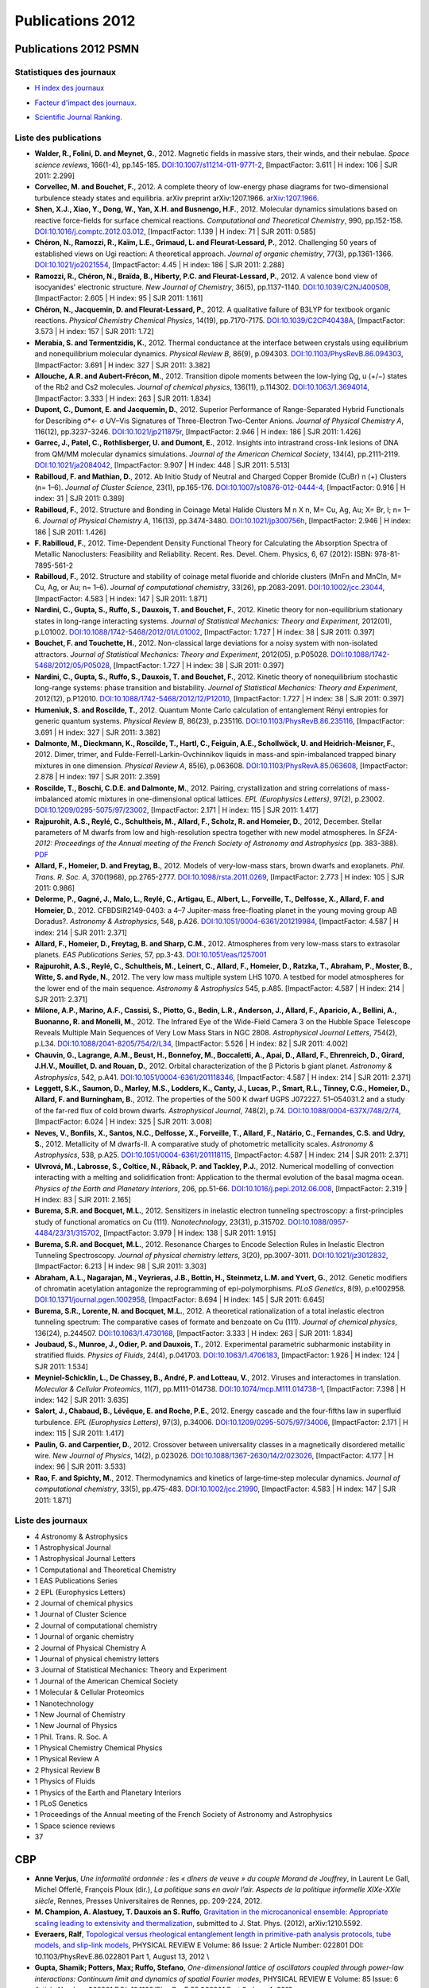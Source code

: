 .. _publications2012:

Publications 2012
=================

Publications 2012 PSMN
----------------------

Statistiques des journaux
~~~~~~~~~~~~~~~~~~~~~~~~~

.. container:: d-flex

    .. container::

        * `H index des journaux <http://www.scimagojr.com/help.php#rank_journals>`_

        .. image:: ../../_static/img_publications/plot_2012_hindex-1.png
            :alt: Graphique plot_2012_hindex-1

    .. container::

        * `Facteur d'impact des journaux. <https://www.scijournal.org/>`_

        .. image:: ../../_static/img_publications/plot_2012_if-1.png
            :alt: Graphique plot_2012_if-1

    .. container::

        * `Scientific Journal Ranking. <http://www.scimagojr.com/help.php#rank_journals>`_

        .. image:: ../../_static/img_publications/plot_2012_sjr-1.png
            :alt: Graphique plot_2012_sjr-1

Liste des publications
~~~~~~~~~~~~~~~~~~~~~~

* **Walder, R., Folini, D. and Meynet, G.**, 2012. Magnetic fields in massive stars, their winds, and their nebulae. *Space science reviews*, 166(1-4), pp.145-185. `DOI:10.1007/s11214-011-9771-2 <http://link.springer.com/article/10.1007/s11214-011-9771-2>`_, [ImpactFactor: 3.611 | H index: 106 | SJR 2011: 2.299]

*  **Corvellec, M. and Bouchet, F.**, 2012. A complete theory of low-energy phase diagrams for two-dimensional turbulence steady states and equilibria. arXiv preprint arXiv:1207.1966. `arXiv:1207.1966 <https://arxiv.org/pdf/1207.1966.pdf>`_. 

* **Shen, X.J., Xiao, Y., Dong, W., Yan, X.H. and Busnengo, H.F.**, 2012. Molecular dynamics simulations based on reactive force-fields for surface chemical reactions. *Computational and Theoretical Chemistry*, 990, pp.152-158. `DOI:10.1016/j.comptc.2012.03.012 <http://www.sciencedirect.com/science/article/pii/S2210271X12001582>`_, [ImpactFactor: 1.139 | H index: 71 | SJR 2011: 0.585] 

* **Chéron, N., Ramozzi, R., Kaïm, L.E., Grimaud, L. and Fleurat-Lessard, P.**, 2012. Challenging 50 years of established views on Ugi reaction: A theoretical approach. *Journal of organic chemistry*, 77(3), pp.1361-1366. `DOI:10.1021/jo2021554 <http://pubs.acs.org/doi/abs/10.1021/jo2021554>`_, [ImpactFactor: 4.45 | H index: 186 | SJR 2011: 2.288]

* **Ramozzi, R., Chéron, N., Braïda, B., Hiberty, P.C. and Fleurat-Lessard, P.**, 2012. A valence bond view of isocyanides' electronic structure. *New Journal of Chemistry*, 36(5), pp.1137-1140. `DOI:10.1039/C2NJ40050B <http://pubs.rsc.org/en/Content/ArticleLanding/2012/NJ/c2nj40050b>`_,   [ImpactFactor: 2.605 | H index: 95 | SJR 2011: 1.161]

* **Chéron, N., Jacquemin, D. and Fleurat-Lessard, P.**, 2012. A qualitative failure of B3LYP for textbook organic reactions. *Physical Chemistry Chemical Physics*, 14(19), pp.7170-7175. `DOI:10.1039/C2CP40438A <http://pubs.rsc.org/en/Content/ArticleLanding/2012/CP/c2cp40438a#!divAbstract>`_,  [ImpactFactor: 3.573 | H index: 157 | SJR 2011: 1.72]

* **Merabia, S. and Termentzidis, K.**, 2012. Thermal conductance at the interface between crystals using equilibrium and nonequilibrium molecular dynamics. *Physical Review B*, 86(9), p.094303. `DOI:10.1103/PhysRevB.86.094303 <https://journals.aps.org/prb/abstract/10.1103/PhysRevB.86.094303>`_,  [ImpactFactor: 3.691 | H index: 327 | SJR 2011: 3.382]

* **Allouche, A.R. and Aubert-Frécon, M.**, 2012. Transition dipole moments between the low-lying Ωg, u (+/−) states of the Rb2 and Cs2 molecules. *Journal of chemical physics*, 136(11), p.114302. `DOI:10.1063/1.3694014 <http://aip.scitation.org/doi/abs/10.1063/1.3694014>`_, [ImpactFactor: 3.333 | H index: 263 | SJR 2011: 1.834]

* **Dupont, C., Dumont, E. and Jacquemin, D.**, 2012. Superior Performance of Range-Separated Hybrid Functionals for Describing σ*← σ UV–Vis Signatures of Three-Electron Two-Center Anions. *Journal of Physical Chemistry A*, 116(12), pp.3237-3246. `DOI:10.1021/jp211875r <http://pubs.acs.org/doi/abs/10.1021/jp211875r>`_, [ImpactFactor: 2.946 | H index: 186 | SJR 2011: 1.426]

* **Garrec, J., Patel, C., Rothlisberger, U. and Dumont, E.**, 2012. Insights into intrastrand cross-link lesions of DNA from QM/MM molecular dynamics simulations. *Journal of the American Chemical Society*, 134(4), pp.2111-2119. `DOI:10.1021/ja2084042 <http://pubs.acs.org/doi/abs/10.1021/ja2084042>`_,  [ImpactFactor: 9.907 | H index: 448 | SJR 2011: 5.513]

* **Rabilloud, F. and Mathian, D.**, 2012. Ab Initio Study of Neutral and Charged Copper Bromide (CuBr) n (+) Clusters (n= 1–6). *Journal of Cluster Science*, 23(1), pp.165-176. `DOI:10.1007/s10876-012-0444-4 <http://link.springer.com/article/10.1007/s10876-012-0444-4>`_, [ImpactFactor: 0.916 | H index: 31 | SJR 2011: 0.389]

* **Rabilloud, F.**, 2012. Structure and Bonding in Coinage Metal Halide Clusters M n X n, M= Cu, Ag, Au; X= Br, I; n= 1–6. *Journal of Physical Chemistry A*, 116(13), pp.3474-3480. `DOI:10.1021/jp300756h <http://pubs.acs.org/doi/abs/10.1021/jp300756h>`_, [ImpactFactor: 2.946 | H index: 186 | SJR 2011: 1.426]

* **F. Rabilloud, F.**, 2012. Time-Dependent Density Functional Theory for Calculating the Absorption Spectra of Metallic Nanoclusters: Feasibility and Reliability. Recent. Res. Devel. Chem. Physics, 6, 67 (2012): ISBN: 978-81-7895-561-2 

* **Rabilloud, F.**, 2012. Structure and stability of coinage metal fluoride and chloride clusters (MnFn and MnCln, M= Cu, Ag, or Au; n= 1–6). *Journal of computational chemistry*, 33(26), pp.2083-2091. `DOI:10.1002/jcc.23044 <http://onlinelibrary.wiley.com/doi/10.1002/jcc.23044/full>`_,  [ImpactFactor: 4.583 | H index: 147 | SJR 2011: 1.871]

* **Nardini, C., Gupta, S., Ruffo, S., Dauxois, T. and Bouchet, F.**, 2012. Kinetic theory for non-equilibrium stationary states in long-range interacting systems. *Journal of Statistical Mechanics: Theory and Experiment*, 2012(01), p.L01002. `DOI:10.1088/1742-5468/2012/01/L01002 <http://iopscience.iop.org/article/10.1088/1742-5468/2012/01/L01002/meta>`_, [ImpactFactor: 1.727 | H index: 38 | SJR 2011: 0.397]

* **Bouchet, F. and Touchette, H.**, 2012. Non-classical large deviations for a noisy system with non-isolated attractors. *Journal of Statistical Mechanics: Theory and Experiment*, 2012(05), p.P05028. `DOI:10.1088/1742-5468/2012/05/P05028 <http://iopscience.iop.org/article/10.1088/1742-5468/2012/05/P05028/meta>`_, [ImpactFactor: 1.727 | H index: 38 | SJR 2011: 0.397]

* **Nardini, C., Gupta, S., Ruffo, S., Dauxois, T. and Bouchet, F.**, 2012. Kinetic theory of nonequilibrium stochastic long-range systems: phase transition and bistability. *Journal of Statistical Mechanics: Theory and Experiment*, 2012(12), p.P12010. `DOI:10.1088/1742-5468/2012/12/P12010 <http://iopscience.iop.org/article/10.1088/1742-5468/2012/12/P12010/meta>`_, [ImpactFactor: 1.727 | H index: 38 | SJR 2011: 0.397]

* **Humeniuk, S. and Roscilde, T.**, 2012. Quantum Monte Carlo calculation of entanglement Rényi entropies for generic quantum systems. *Physical Review B*, 86(23), p.235116. `DOI:10.1103/PhysRevB.86.235116 <https://journals.aps.org/prb/abstract/10.1103/PhysRevB.86.235116>`_,  [ImpactFactor: 3.691 | H index: 327 | SJR 2011: 3.382]

* **Dalmonte, M., Dieckmann, K., Roscilde, T., Hartl, C., Feiguin, A.E., Schollwöck, U. and Heidrich-Meisner, F.**, 2012. Dimer, trimer, and Fulde-Ferrell-Larkin-Ovchinnikov liquids in mass-and spin-imbalanced trapped binary mixtures in one dimension. *Physical Review A*, 85(6), p.063608. `DOI:10.1103/PhysRevA.85.063608 <https://journals.aps.org/pra/abstract/10.1103/PhysRevA.85.063608>`_,  [ImpactFactor: 2.878 | H index: 197 | SJR 2011: 2.359]

* **Roscilde, T., Boschi, C.D.E. and Dalmonte, M.**, 2012. Pairing, crystallization and string correlations of mass-imbalanced atomic mixtures in one-dimensional optical lattices. *EPL (Europhysics Letters)*, 97(2), p.23002. `DOI:10.1209/0295-5075/97/23002 <http://iopscience.iop.org/article/10.1209/0295-5075/97/23002/meta>`_, [ImpactFactor: 2.171 | H index: 115 | SJR 2011: 1.417]

* **Rajpurohit, A.S., Reylé, C., Schultheis, M., Allard, F., Scholz, R. and Homeier, D.**, 2012, December. Stellar parameters of M dwarfs from low and high-resolution spectra together with new model atmospheres. In *SF2A-2012: Proceedings of the Annual meeting of the French Society of Astronomy and Astrophysics* (pp. 383-388). `PDF <http://sf2a.eu/semaine-sf2a/2012/proceedings/2012sf2a.conf..0383R.pdf>`_

* **Allard, F., Homeier, D. and Freytag, B.**, 2012. Models of very-low-mass stars, brown dwarfs and exoplanets. *Phil. Trans. R. Soc. A*, 370(1968), pp.2765-2777. `DOI:10.1098/rsta.2011.0269 <http://rsta.royalsocietypublishing.org/content/370/1968/2765.short>`_, [ImpactFactor: 2.773 | H index: 105 | SJR 2011: 0.986] 

* **Delorme, P., Gagné, J., Malo, L., Reylé, C., Artigau, E., Albert, L., Forveille, T., Delfosse, X., Allard, F. and Homeier, D.**, 2012. CFBDSIR2149-0403: a 4–7 Jupiter-mass free-floating planet in the young moving group AB Doradus?. *Astronomy & Astrophysics*, 548, p.A26. `DOI:10.1051/0004-6361/201219984 <http://www.aanda.org/articles/aa/full_html/2012/12/aa19984-12/aa19984-12.html>`_, [ImpactFactor: 4.587 | H index: 214 | SJR 2011: 2.371] 

* **Allard, F., Homeier, D., Freytag, B. and Sharp, C.M.**, 2012. Atmospheres from very low-mass stars to extrasolar planets. *EAS Publications Series*, 57, pp.3-43. `DOI:10.1051/eas/1257001 <http://www.eas-journal.org/articles/eas/abs/2012/05/eas1257001/eas1257001.html>`_

* **Rajpurohit, A.S., Reylé, C., Schultheis, M., Leinert, C., Allard, F., Homeier, D., Ratzka, T., Abraham, P., Moster, B., Witte, S. and Ryde, N.**, 2012. The very low mass multiple system LHS 1070. A testbed for model atmospheres for the lower end of the main sequence. *Astronomy & Astrophysics* 545, p.A85. [ImpactFactor: 4.587 | H index: 214 | SJR 2011: 2.371] 

* **Milone, A.P., Marino, A.F., Cassisi, S., Piotto, G., Bedin, L.R., Anderson, J., Allard, F., Aparicio, A., Bellini, A., Buonanno, R. and Monelli, M.**, 2012. The Infrared Eye of the Wide-Field Camera 3 on the Hubble Space Telescope Reveals Multiple Main Sequences of Very Low Mass Stars in NGC 2808. *Astrophysical Journal Letters*, 754(2), p.L34. `DOI:10.1088/2041-8205/754/2/L34 <http://iopscience.iop.org/article/10.1088/2041-8205/754/2/L34/meta>`_,  [ImpactFactor: 5.526 | H index: 82 | SJR 2011: 4.002] 


* **Chauvin, G., Lagrange, A.M., Beust, H., Bonnefoy, M., Boccaletti, A., Apai, D., Allard, F., Ehrenreich, D., Girard, J.H.V., Mouillet, D. and Rouan, D.**, 2012. Orbital characterization of the β Pictoris b giant planet. *Astronomy & Astrophysics*, 542, p.A41. `DOI:10.1051/0004-6361/201118346 <http://www.aanda.org/articles/aa/full_html/2012/06/aa18346-11/aa18346-11.html>`_, [ImpactFactor: 4.587 | H index: 214 | SJR 2011: 2.371]

* **Leggett, S.K., Saumon, D., Marley, M.S., Lodders, K., Canty, J., Lucas, P., Smart, R.L., Tinney, C.G., Homeier, D., Allard, F. and Burningham, B.**, 2012. The properties of the 500 K dwarf UGPS J072227. 51–054031.2 and a study of the far-red flux of cold brown dwarfs. *Astrophysical Journal*, 748(2), p.74. `DOI:10.1088/0004-637X/748/2/74 <http://iopscience.iop.org/article/10.1088/0004-637X/748/2/74/meta>`_, [ImpactFactor: 6.024 | H index: 325 | SJR 2011: 3.008] 

* **Neves, V., Bonfils, X., Santos, N.C., Delfosse, X., Forveille, T., Allard, F., Natário, C., Fernandes, C.S. and Udry, S.**, 2012. Metallicity of M dwarfs-II. A comparative study of photometric metallicity scales. *Astronomy & Astrophysics*, 538, p.A25. `DOI:10.1051/0004-6361/201118115 <http://www.aanda.org/articles/aa/full_html/2012/02/aa18115-11/aa18115-11.html>`_, [ImpactFactor: 4.587 | H index: 214 | SJR 2011: 2.371] 

* **Ulvrová, M., Labrosse, S., Coltice, N., Råback, P. and Tackley, P.J.**, 2012. Numerical modelling of convection interacting with a melting and solidification front: Application to the thermal evolution of the basal magma ocean. *Physics of the Earth and Planetary Interiors*, 206, pp.51-66. `DOI:10.1016/j.pepi.2012.06.008 <http://www.sciencedirect.com/science/article/pii/S0031920112001240>`_, [ImpactFactor: 2.319 | H index: 83 | SJR 2011: 2.165] 

* **Burema, S.R. and Bocquet, M.L.**, 2012. Sensitizers in inelastic electron tunneling spectroscopy: a first-principles study of functional aromatics on Cu (111). *Nanotechnology*, 23(31), p.315702. `DOI:10.1088/0957-4484/23/31/315702 <http://iopscience.iop.org/article/10.1088/0957-4484/23/31/315702/meta>`_,  [ImpactFactor: 3.979 | H index: 138 | SJR 2011: 1.915] 

* **Burema, S.R. and Bocquet, M.L.**, 2012. Resonance Charges to Encode Selection Rules in Inelastic Electron Tunneling Spectroscopy. *Journal of physical chemistry letters*, 3(20), pp.3007-3011. `DOI:10.1021/jz3012832 <http://pubs.acs.org/doi/abs/10.1021/jz3012832>`_, [ImpactFactor: 6.213 | H index: 98 | SJR 2011: 3.303] 

* **Abraham, A.L., Nagarajan, M., Veyrieras, J.B., Bottin, H., Steinmetz, L.M. and Yvert, G.**, 2012. Genetic modifiers of chromatin acetylation antagonize the reprogramming of epi-polymorphisms. *PLoS Genetics*, 8(9), p.e1002958. `DOI:10.1371/journal.pgen.1002958 <http://journals.plos.org/plosgenetics/article?id=10.1371/journal.pgen.1002958>`_,  [ImpactFactor: 8.694 | H index: 145 | SJR 2011: 6.645] 

* **Burema, S.R., Lorente, N. and Bocquet, M.L.**, 2012. A theoretical rationalization of a total inelastic electron tunneling spectrum: The comparative cases of formate and benzoate on Cu (111). *Journal of chemical physics*, 136(24), p.244507. `DOI:10.1063/1.4730168 <http://aip.scitation.org/doi/abs/10.1063/1.4730168>`_,  [ImpactFactor: 3.333 | H index: 263 | SJR 2011: 1.834] 

* **Joubaud, S., Munroe, J., Odier, P. and Dauxois, T.**, 2012. Experimental parametric subharmonic instability in stratified fluids. *Physics of Fluids*, 24(4), p.041703. `DOI:10.1063/1.4706183 <http://aip.scitation.org/doi/abs/10.1063/1.4706183>`_,  [ImpactFactor: 1.926 | H index: 124 | SJR 2011: 1.534] 

* **Meyniel-Schicklin, L., De Chassey, B., André, P. and Lotteau, V.**, 2012. Viruses and interactomes in translation. *Molecular & Cellular Proteomics*, 11(7), pp.M111-014738. `DOI:10.1074/mcp.M111.014738–1 <http://www.mcponline.org/content/11/7/M111.014738.short>`_,  [ImpactFactor: 7.398 | H index: 142 | SJR 2011: 3.635] 

* **Salort, J., Chabaud, B., Lévêque, E. and Roche, P.E.**, 2012. Energy cascade and the four-fifths law in superfluid turbulence. *EPL (Europhysics Letters)*, 97(3), p.34006. `DOI:10.1209/0295-5075/97/34006 <http://iopscience.iop.org/article/10.1209/0295-5075/97/34006/meta>`_, [ImpactFactor: 2.171 | H index: 115 | SJR 2011: 1.417]

* **Paulin, G. and Carpentier, D.**, 2012. Crossover between universality classes in a magnetically disordered metallic wire. *New Journal of Physics*, 14(2), p.023026. `DOI:10.1088/1367-2630/14/2/023026 <http://iopscience.iop.org/article/10.1088/1367-2630/14/2/023026/meta>`_,  [ImpactFactor: 4.177 | H index: 96 | SJR 2011: 3.533] 

* **Rao, F. and Spichty, M.**, 2012. Thermodynamics and kinetics of large‐time‐step molecular dynamics. *Journal of computational chemistry*, 33(5), pp.475-483. `DOI:10.1002/jcc.21990 <http://onlinelibrary.wiley.com/doi/10.1002/jcc.21990/full>`_,  [ImpactFactor: 4.583 | H index: 147 | SJR 2011: 1.871] 

Liste des journaux
~~~~~~~~~~~~~~~~~~

* 4 Astronomy & Astrophysics
* 1 Astrophysical Journal
* 1 Astrophysical Journal Letters
* 1 Computational and Theoretical Chemistry
* 1 EAS Publications Series
* 2 EPL (Europhysics Letters)
* 2 Journal of chemical physics
* 1 Journal of Cluster Science
* 2 Journal of computational chemistry
* 1 Journal of organic chemistry
* 2 Journal of Physical Chemistry A
* 1 Journal of physical chemistry letters
* 3 Journal of Statistical Mechanics: Theory and Experiment
* 1 Journal of the American Chemical Society
* 1 Molecular & Cellular Proteomics
* 1 Nanotechnology
* 1 New Journal of Chemistry
* 1 New Journal of Physics
* 1 Phil. Trans. R. Soc. A
* 1 Physical Chemistry Chemical Physics
* 1 Physical Review A
* 2 Physical Review B
* 1 Physics of Fluids
* 1 Physics of the Earth and Planetary Interiors
* 1 PLoS Genetics
* 1 Proceedings of the Annual meeting of the French Society of Astronomy and Astrophysics
* 1 Space science reviews
* 37

CBP
---

* **Anne Verjus**, *Une informalité ordonnée : les « dîners de veuve » du couple Morand de Jouffrey*, in Laurent Le Gall, Michel Offerlé, François Ploux (dir.), *La politique sans en avoir l’air. Aspects de la politique informelle XIXe-XXIe siècle*, Rennes, Presses Universitaires de Rennes, pp. 209-224, 2012.

* **M. Champion, A. Alastuey, T. Dauxois an S. Ruffo**, `Gravitation in the microcanonical ensemble: Appropriate scaling leading to extensivity and thermalization <http://arxiv.org/abs/1210.5592>`_, submitted to J. Stat. Phys. (2012),  arXiv:1210.5592. 

* **Everaers, Ralf**, `Topological versus rheological entanglement length in primitive-path analysis protocols, tube models, and slip-link models <http://pre.aps.org/abstract/PRE/v86/i2/e022801>`_, PHYSICAL REVIEW E  Volume: 86  Issue: 2  Article Number: 022801  DOI: 10.1103/PhysRevE.86.022801 Part 1, August 13, 2012 \\

* **Gupta, Shamik; Potters, Max; Ruffo, Stefano**, *One-dimensional lattice of oscillators coupled through power-law interactions: Continuum limit and dynamics of spatial Fourier modes*, PHYSICAL REVIEW E  Volume: 85 Issue: 6 Article Number: 066201 DOI: 10.1103/PhysRevE.85.066201  Part 2, June 4, 2012

* **Bouchet, Freddy; Venaille, Antoine**, `Statistical mechanics of two-dimensional and geophysical flows <http://www.sciencedirect.com/science/article/pii/S0370157312000518>`_, PHYSICS REPORTS-REVIEW SECTION OF PHYSICS LETTERS  Volume: 515 Issue: 5 Pages: 227-295 DOI: 10.1016/j.physrep.2012.02.001, June 2012

* **de Buyl, Pierre; Fanelli, Duccio; Ruffo, Stefano**, `Phase transitions of quasistationary states in the Hamiltonian Mean Field model <http://link.springer.com/article/10.2478%2Fs11534-012-0010-6>`_, CENTRAL EUROPEAN JOURNAL OF PHYSICS  Volume: 10 Issue: 3 Pages: 652-659 DOI: 10.2478/s11534-012-0010-6, June 2012 

* **Magi, Alberto; Tattini, Lorenzo; Benelli, Matteo; et al.**, `WNP: a novel algorithm for gene products annotation from weighted functional networks <http://www.plosone.org/article/info%3Adoi%2F10.1371%2Fjournal.pone.0038767>`_, PloS one  Volume: 7 Issue: 6 Pages: e38767 DOI: 10.1371/journal.pone.0038767, (2012) Epub June 28, 2012

* **Bouchet, Freddy; Touchette, Hugo**, `Non-classical large deviations for a noisy system with non-isolated attractors <http://arxiv.org/abs/1204.6269>`_, JOURNAL OF STATISTICAL MECHANICS-THEORY AND EXPERIMENT Article Number: P05028 DOI: 10.1088/1742-5468/2012/05/P05028, May 2012

* **Patelli, Aurelio; Gupta, Shamik; Nardini, Cesare; et al.**, `Linear response theory for long-range interacting systems in quasistationary states <http://arxiv.org/abs/1112.1079>`_, PHYSICAL REVIEW E  Volume: 85 ssue: 2  Article Number: 021133 DOI: 10.1103/PhysRevE.85.021133 Part 1, February 23, 2012 

* **Nardini, Cesare; Gupta, Shamik; Ruffo, Stefano; et al.**, `Kinetic theory for non-equilibrium stationary states in long-range interacting systems <http://iopscience.iop.org/1742-5468/2012/01/L01002/>`_, JOURNAL OF STATISTICAL MECHANICS-THEORY AND EXPERIMENT    Article Number: L01002   DOI: 10.1088/1742-5468/2012/01/L01002, January 2012

* **Everaers, Ralf; Rosa, Angelo** `Multi-scale modeling of diffusion-controlled reactions in polymers: Renormalisation of reactivity parameters <http://jcp.aip.org/resource/1/jcpsa6/v136/i1/p014902_s1>`_, JOURNAL OF CHEMICAL PHYSICS  Volume: 136 Issue: 1 Article Number: 014902   DOI: 10.1063/1.3673444, January 7, 2012 \\

* **Cesare Nardini, Shamik Gupta, Stefano Ruffo, Thierry Dauxois, Freddy Bouchet**, `Kinetic theory of nonequilibrium stochastic long-range systems: Phase transition and bistability <http://arxiv.org/abs/1210.0492>`_, J. Stat. Mech. Theory Exp. P12010 (2012)

* **S. Gupta, A. Campa and S. Ruffo**, `Overdamped dynamics of long-range systems on a one-dimensional lattice: Dominance of the mean-field mode and phase transition <http://pre.aps.org/abstract/PRE/v86/i6/e061130>`_, Phys. Rev. E, 86, 061130 (2012).